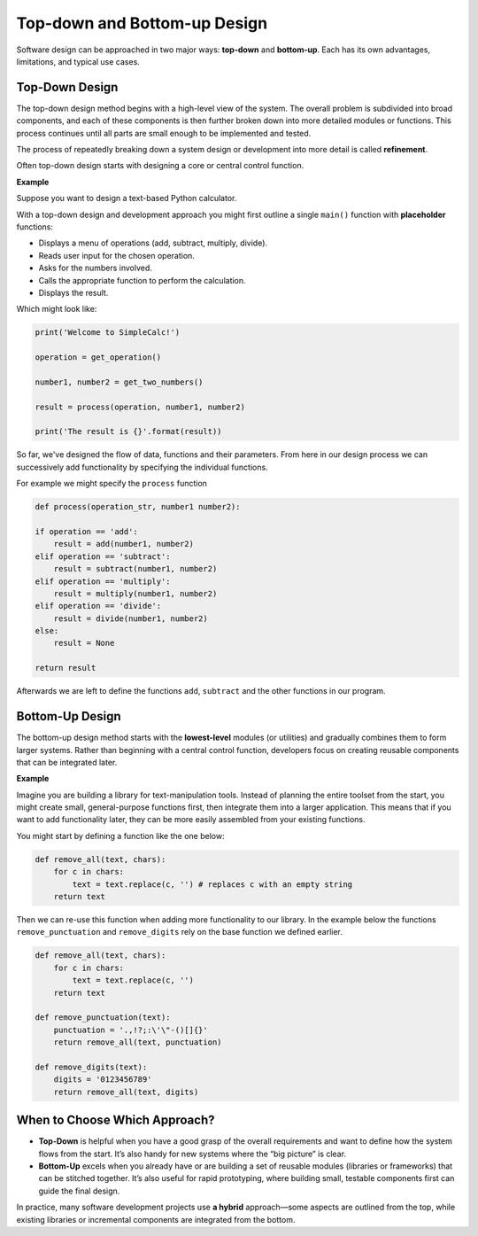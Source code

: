 Top-down and Bottom-up Design
=============================

Software design can be approached in two major ways: **top-down** and **bottom-up**. Each has its own advantages, limitations, and typical use cases.

Top-Down Design
---------------

The top-down design method begins with a high-level view of the system. The overall problem is subdivided into broad components, and each of these components is then further broken down into more detailed modules or functions. This process continues until all parts are small enough to be implemented and tested.

The process of repeatedly breaking down a system design or development into more detail is called **refinement**.

Often top-down design starts with designing a core or central control function.

**Example**

Suppose you want to design a text-based Python calculator. 

With a top-down design and development approach you might first outline a single ``main()`` function with **placeholder** functions:

* Displays a menu of operations (add, subtract, multiply, divide).

* Reads user input for the chosen operation.

* Asks for the numbers involved.

* Calls the appropriate function to perform the calculation.

* Displays the result.

Which might look like:

.. code-block:: python

    print('Welcome to SimpleCalc!')

    operation = get_operation()

    number1, number2 = get_two_numbers()

    result = process(operation, number1, number2)

    print('The result is {}'.format(result))

So far, we've designed the flow of data, functions and their parameters. From here in our design process we can successively add functionality by specifying the individual functions.

For example we might specify the ``process`` function 

.. code-block:: python

    def process(operation_str, number1 number2):

    if operation == 'add':
        result = add(number1, number2)
    elif operation == 'subtract':
        result = subtract(number1, number2)
    elif operation == 'multiply':
        result = multiply(number1, number2)
    elif operation == 'divide':
        result = divide(number1, number2)
    else:
        result = None

    return result

Afterwards we are left to define the functions ``add``, ``subtract`` and the other functions in our program.

Bottom-Up Design
----------------

The bottom-up design method starts with the **lowest-level** modules (or utilities) and gradually combines them to form larger systems. Rather than beginning with a central control function, developers focus on creating reusable components that can be integrated later.

**Example**

Imagine you are building a library for text-manipulation tools. Instead of planning the entire toolset from the start, you might create small, general-purpose functions first, then integrate them into a larger application. This means that if you want to add functionality later, they can be more easily assembled from your existing functions.

You might start by defining a function like the one below:

.. code-block:: python

    def remove_all(text, chars):
        for c in chars:
            text = text.replace(c, '') # replaces c with an empty string
        return text

Then we can re-use this function when adding more functionality to our library. In the example below the functions ``remove_punctuation`` and ``remove_digits`` rely on the base function we defined earlier.

.. code-block:: python

    def remove_all(text, chars):
        for c in chars:
            text = text.replace(c, '')
        return text

    def remove_punctuation(text):
        punctuation = '.,!?;:\'\"-()[]{}'
        return remove_all(text, punctuation)

    def remove_digits(text):
        digits = '0123456789'
        return remove_all(text, digits)

When to Choose Which Approach?
------------------------------

* **Top-Down** is helpful when you have a good grasp of the overall requirements and want to define how the system flows from the start. It’s also handy for new systems where the “big picture” is clear.

* **Bottom-Up** excels when you already have or are building a set of reusable modules (libraries or frameworks) that can be stitched together. It’s also useful for rapid prototyping, where building small, testable components first can guide the final design.

In practice, many software development projects use **a hybrid** approach—some aspects are outlined from the top, while existing libraries or incremental components are integrated from the bottom.

.. dropdown:: Question 1
    :open:
    :color: info
    :icon: question

    Which best describes the **top-down** software design approach?

    A. First build small, reusable utility functions and then combine them into a bigger system.

    B. Start with an overall idea of the system, then break it down into smaller parts.

    C. Develop all components in parallel and integrate at the end.

    D. Use iterative, test-driven development for each module.

    .. dropdown:: :material-regular:`lock;1.5em` Solution
        :class-title: sd-font-weight-bold
        :color: dark

        *Solution is locked*

.. dropdown:: Question 2
    :open:
    :color: info
    :icon: question

    True or False, In the bottom-up approach, a main control module is typically defined first to orchestrate all submodules.

    .. dropdown:: :material-regular:`lock;1.5em` Solution
        :class-title: sd-font-weight-bold
        :color: dark

        *Solution is locked*

.. dropdown:: Question 3
    :open:
    :color: info
    :icon: question

    Give one advantage of using a bottom-up approach in Python specifically.

    .. dropdown:: :material-regular:`lock;1.5em` Solution
        :class-title: sd-font-weight-bold
        :color: dark

        *Solution is locked*